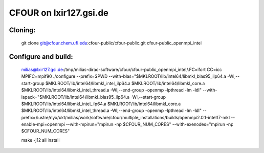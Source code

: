 CFOUR on lxir127.gsi.de
=======================

Cloning:
--------
 git clone git@cfour.chem.ufl.edu:cfour-public/cfour-public.git cfour-public_openmpi_intel

Configure and build:
--------------------

 milias@lxir127.gsi.de:/tmp/milias-dirac-software/cfour/cfour-public_openmpi_intel/.FC=ifort CC=icc MPIFC=mpif90 ./configure --prefix=$PWD --with-blas="$MKLROOT/lib/intel64/libmkl_blas95_ilp64.a -Wl,--start-group $MKLROOT/lib/intel64/libmkl_intel_ilp64.a $MKLROOT/lib/intel64/libmkl_core.a $MKLROOT/lib/intel64/libmkl_intel_thread.a -Wl,--end-group -openmp -lpthread -lm -ldl" --with-lapack="$MKLROOT/lib/intel64/libmkl_blas95_ilp64.a -Wl,--start-group $MKLROOT/lib/intel64/libmkl_intel_ilp64.a $MKLROOT/lib/intel64/libmkl_core.a  $MKLROOT/lib/intel64/libmkl_intel_thread.a -Wl,--end-group -openmp -lpthread -lm -ldl" --prefix=/lustre/nyx/ukt/milias/work/software/cfour/multiple_installations/builds/openmpi2.0.1-intel17-mkl --enable-mpi=openmpi --with-mpirun="mpirun -np \$CFOUR_NUM_CORES" --with-exenodes="mpirun -np \$CFOUR_NUM_CORES"

 make -j12 all install






